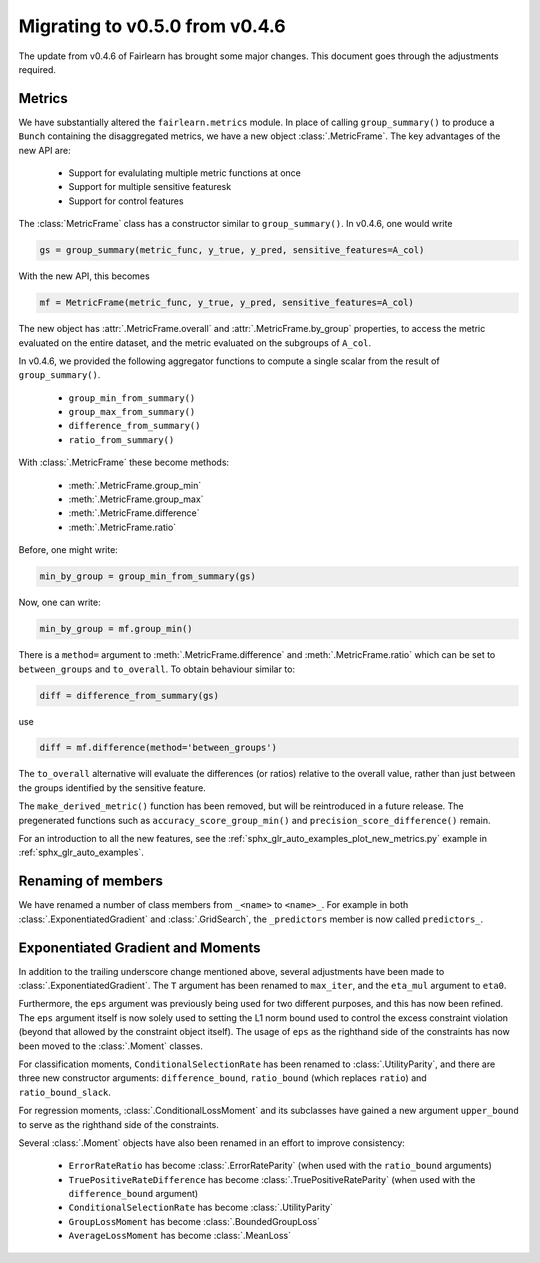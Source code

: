 .. _migrating_to_v0_5_0:

Migrating to v0.5.0 from v0.4.6
===============================

The update from v0.4.6 of Fairlearn has brought some major changes. This
document goes through the adjustments required.

Metrics
-------

We have substantially altered the ``fairlearn.metrics`` module.
In place of calling ``group_summary()`` to produce a ``Bunch`` containing
the disaggregated metrics, we have a new object :class:`.MetricFrame`.
The key advantages of the new API are:

    - Support for evalulating multiple metric functions at once
    - Support for multiple sensitive featuresk
    - Support for control features

The :class:`MetricFrame` class has a constructor similar to ``group_summary()``.
In v0.4.6, one would write

.. code-block::

    gs = group_summary(metric_func, y_true, y_pred, sensitive_features=A_col)

With the new API, this becomes

.. code-block::

    mf = MetricFrame(metric_func, y_true, y_pred, sensitive_features=A_col)

The new object has :attr:`.MetricFrame.overall` and :attr:`.MetricFrame.by_group`
properties, to access the metric evaluated on the entire dataset, and the metric
evaluated on the subgroups of ``A_col``.

In v0.4.6, we provided the following aggregator functions to compute a single scalar
from the result of ``group_summary()``.

    - ``group_min_from_summary()``
    - ``group_max_from_summary()``
    - ``difference_from_summary()``
    - ``ratio_from_summary()``

With :class:`.MetricFrame` these become methods:

    - :meth:`.MetricFrame.group_min`
    - :meth:`.MetricFrame.group_max`
    - :meth:`.MetricFrame.difference`
    - :meth:`.MetricFrame.ratio`

Before, one might write:

.. code-block::

    min_by_group = group_min_from_summary(gs)

Now, one can write:

.. code-block::

    min_by_group = mf.group_min()

There is a ``method=`` argument to :meth:`.MetricFrame.difference`
and :meth:`.MetricFrame.ratio` which can be set to ``between_groups``
and ``to_overall``. To obtain behaviour similar to:

.. code-block::

    diff = difference_from_summary(gs)

use

.. code-block::

    diff = mf.difference(method='between_groups')

The ``to_overall`` alternative will evaluate the differences (or ratios)
relative to the overall value, rather than just between the groups identified
by the sensitive feature.

The ``make_derived_metric()`` function has been removed, but will be reintroduced
in a future release. The pregenerated functions such as ``accuracy_score_group_min()``
and ``precision_score_difference()`` remain.

For an introduction to all the new features, see the 
:ref:`sphx_glr_auto_examples_plot_new_metrics.py` example in
:ref:`sphx_glr_auto_examples`.


Renaming of members
-------------------

We have renamed a number of class members from ``_<name>`` to ``<name>_``.
For example in both :class:`.ExponentiatedGradient` and :class:`.GridSearch`,
the ``_predictors`` member is now called ``predictors_``.


Exponentiated Gradient and Moments
----------------------------------

In addition to the trailing underscore change mentioned above, several
adjustments have been made to :class:`.ExponentiatedGradient`.
The ``T`` argument has been renamed to ``max_iter``, and the ``eta_mul``
argument to ``eta0``.

Furthermore, the ``eps`` argument was previously being used for two
different purposes, and this has now been refined.
The ``eps`` argument itself is now solely used to setting the L1 norm
bound used to control the excess constraint violation (beyond that
allowed by the constraint object itself).
The usage of ``eps`` as the righthand side of the constraints
has now been moved to the :class:`.Moment` classes.

For classification moments, ``ConditionalSelectionRate`` has been
renamed to :class:`.UtilityParity`, and there are three new
constructor arguments: ``difference_bound``, ``ratio_bound`` (which
replaces ``ratio``) and ``ratio_bound_slack``.

For regression moments, :class:`.ConditionalLossMoment` and its
subclasses have gained a new argument ``upper_bound`` to serve as
the righthand side of the constraints.

Several :class:`.Moment` objects have also been renamed in an effort
to improve consistency:

    - ``ErrorRateRatio`` has become :class:`.ErrorRateParity` (when used
      with the ``ratio_bound`` arguments)
    - ``TruePositiveRateDifference`` has become :class:`.TruePositiveRateParity`
      (when used with the ``difference_bound`` argument)
    - ``ConditionalSelectionRate`` has become :class:`.UtilityParity`
    - ``GroupLossMoment`` has become :class:`.BoundedGroupLoss`
    - ``AverageLossMoment`` has become :class:`.MeanLoss`